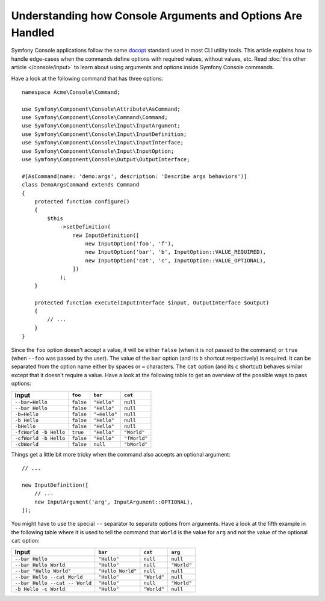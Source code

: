 Understanding how Console Arguments and Options Are Handled
===========================================================

Symfony Console applications follow the same `docopt`_ standard used in most
CLI utility tools. This article explains how to handle edge-cases when the
commands define options with required values, without values, etc. Read
:doc:`this other article </console/input>` to learn about using arguments and
options inside Symfony Console commands.

Have a look at the following command that has three options::

    namespace Acme\Console\Command;

    use Symfony\Component\Console\Attribute\AsCommand;
    use Symfony\Component\Console\Command\Command;
    use Symfony\Component\Console\Input\InputArgument;
    use Symfony\Component\Console\Input\InputDefinition;
    use Symfony\Component\Console\Input\InputInterface;
    use Symfony\Component\Console\Input\InputOption;
    use Symfony\Component\Console\Output\OutputInterface;

    #[AsCommand(name: 'demo:args', description: 'Describe args behaviors')]
    class DemoArgsCommand extends Command
    {
        protected function configure()
        {
            $this
                ->setDefinition(
                    new InputDefinition([
                        new InputOption('foo', 'f'),
                        new InputOption('bar', 'b', InputOption::VALUE_REQUIRED),
                        new InputOption('cat', 'c', InputOption::VALUE_OPTIONAL),
                    ])
                );
        }

        protected function execute(InputInterface $input, OutputInterface $output)
        {
            // ...
        }
    }

Since the ``foo`` option doesn't accept a value, it will be either ``false``
(when it is not passed to the command) or ``true`` (when ``--foo`` was passed
by the user). The value of the ``bar`` option (and its ``b`` shortcut respectively)
is required. It can be separated from the option name either by spaces or
``=`` characters. The ``cat`` option (and its ``c`` shortcut) behaves similar
except that it doesn't require a value. Have a look at the following table
to get an overview of the possible ways to pass options:

=====================  =========  ============  ============
Input                  ``foo``    ``bar``       ``cat``
=====================  =========  ============  ============
``--bar=Hello``        ``false``  ``"Hello"``   ``null``
``--bar Hello``        ``false``  ``"Hello"``   ``null``
``-b=Hello``           ``false``  ``"=Hello"``  ``null``
``-b Hello``           ``false``  ``"Hello"``   ``null``
``-bHello``            ``false``  ``"Hello"``   ``null``
``-fcWorld -b Hello``  ``true``   ``"Hello"``   ``"World"``
``-cfWorld -b Hello``  ``false``  ``"Hello"``   ``"fWorld"``
``-cbWorld``           ``false``  ``null``      ``"bWorld"``
=====================  =========  ============  ============

Things get a little bit more tricky when the command also accepts an optional
argument::

    // ...

    new InputDefinition([
        // ...
        new InputArgument('arg', InputArgument::OPTIONAL),
    ]);

You might have to use the special ``--`` separator to separate options from
arguments. Have a look at the fifth example in the following table where it
is used to tell the command that ``World`` is the value for ``arg`` and not
the value of the optional ``cat`` option:

==============================  =================  ===========  ===========
Input                           ``bar``            ``cat``      ``arg``
==============================  =================  ===========  ===========
``--bar Hello``                 ``"Hello"``        ``null``     ``null``
``--bar Hello World``           ``"Hello"``        ``null``     ``"World"``
``--bar "Hello World"``         ``"Hello World"``  ``null``     ``null``
``--bar Hello --cat World``     ``"Hello"``        ``"World"``  ``null``
``--bar Hello --cat -- World``  ``"Hello"``        ``null``     ``"World"``
``-b Hello -c World``           ``"Hello"``        ``"World"``  ``null``
==============================  =================  ===========  ===========

.. _docopt: http://docopt.org/

